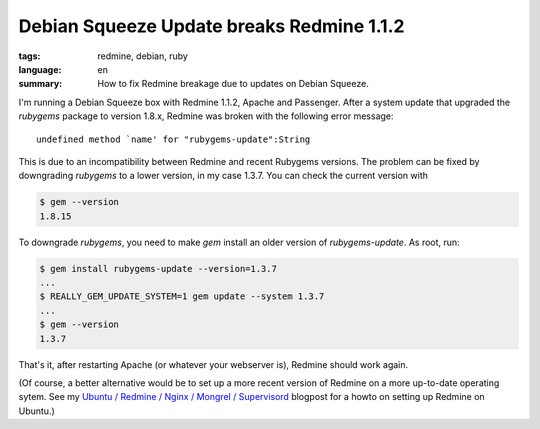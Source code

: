 Debian Squeeze Update breaks Redmine 1.1.2
==========================================

:tags: redmine, debian, ruby
:language: en
:summary: How to fix Redmine breakage due to updates on Debian Squeeze.

I'm running a Debian Squeeze box with Redmine 1.1.2, Apache and Passenger. After
a system update that upgraded the `rubygems` package to version 1.8.x, Redmine
was broken with the following error message::

    undefined method `name' for "rubygems-update":String

This is due to an incompatibility between Redmine and recent Rubygems versions.
The problem can be fixed by downgrading `rubygems` to a lower version, in my
case 1.3.7. You can check the current version with

.. sourcecode:: bash

    $ gem --version
    1.8.15

To downgrade `rubygems`, you need to make `gem` install an older version of
`rubygems-update`. As root, run:

.. sourcecode:: bash

    $ gem install rubygems-update --version=1.3.7
    ...
    $ REALLY_GEM_UPDATE_SYSTEM=1 gem update --system 1.3.7
    ...
    $ gem --version
    1.3.7

That's it, after restarting Apache (or whatever your webserver is), Redmine
should work again.

(Of course, a better alternative would be to set up a more recent version of
Redmine on a more up-to-date operating sytem. See my
`Ubuntu / Redmine / Nginx / Mongrel / Supervisord
</2012/2/21/ubuntu-redmine-nginx-mongrel-supervisord/>`_
blogpost for a howto on setting up Redmine on Ubuntu.)
